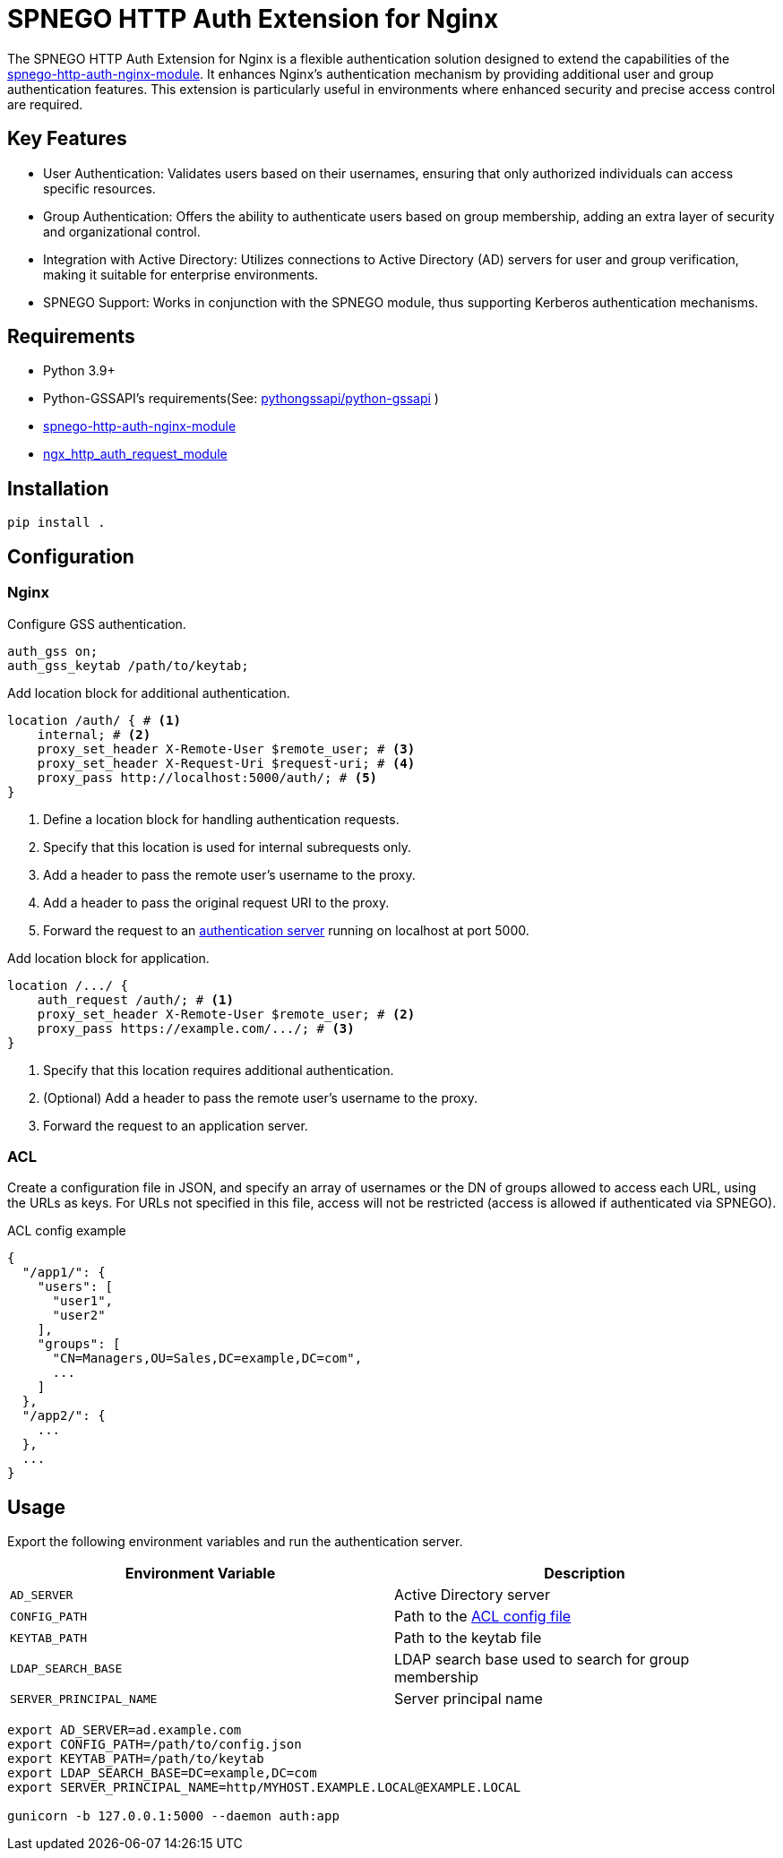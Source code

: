= SPNEGO HTTP Auth Extension for Nginx

The SPNEGO HTTP Auth Extension for Nginx is a flexible authentication solution designed to extend the capabilities of the https://github.com/stnoonan/spnego-http-auth-nginx-module[spnego-http-auth-nginx-module]. It enhances Nginx's authentication mechanism by providing additional user and group authentication features. This extension is particularly useful in environments where enhanced security and precise access control are required.

== Key Features

* User Authentication: Validates users based on their usernames, ensuring that only authorized individuals can access specific resources.
* Group Authentication: Offers the ability to authenticate users based on group membership, adding an extra layer of security and organizational control.
* Integration with Active Directory: Utilizes connections to Active Directory (AD) servers for user and group verification, making it suitable for enterprise environments.
* SPNEGO Support: Works in conjunction with the SPNEGO module, thus supporting Kerberos authentication mechanisms.

== Requirements

* Python 3.9+
* Python-GSSAPI's requirements(See: https://github.com/pythongssapi/python-gssapi[pythongssapi/python-gssapi] )
* https://github.com/stnoonan/spnego-http-auth-nginx-module[spnego-http-auth-nginx-module]
* http://nginx.org/en/docs/http/ngx_http_auth_request_module.html[ngx_http_auth_request_module]

== Installation

----
pip install .
----

== Configuration
=== Nginx

Configure GSS authentication.

----
auth_gss on;
auth_gss_keytab /path/to/keytab;
----

Add location block for additional authentication.

----
location /auth/ { # <1>
    internal; # <2>
    proxy_set_header X-Remote-User $remote_user; # <3>
    proxy_set_header X-Request-Uri $request-uri; # <4>
    proxy_pass http://localhost:5000/auth/; # <5>
}
----
<1> Define a location block for handling authentication requests.
<2> Specify that this location is used for internal subrequests only.
<3> Add a header to pass the remote user's username to the proxy.
<4> Add a header to pass the original request URI to the proxy.
<5> Forward the request to an <<acl-auth, authentication server>> running on localhost at port 5000.

Add location block for application.

----
location /.../ {
    auth_request /auth/; # <1>
    proxy_set_header X-Remote-User $remote_user; # <2>
    proxy_pass https://example.com/.../; # <3>
}
----
<1> Specify that this location requires additional authentication.
<2> (Optional) Add a header to pass the remote user's username to the proxy.
<3> Forward the request to an application server.

=== ACL
Create a configuration file in JSON, and specify an array of usernames or the DN of groups allowed to access each URL, using the URLs as keys. For URLs not specified in this file, access will not be restricted (access is allowed if authenticated via SPNEGO).

.ACL config example
[,json]
----
{
  "/app1/": {
    "users": [
      "user1",
      "user2"
    ],
    "groups": [
      "CN=Managers,OU=Sales,DC=example,DC=com",
      ...
    ]
  },
  "/app2/": {
    ...
  },
  ...
}
----

== Usage
Export the following environment variables and run the authentication server.

|===
| Environment Variable    | Description

| `AD_SERVER`             | Active Directory server
| `CONFIG_PATH`           | Path to the <<ACL, ACL config file>>
| `KEYTAB_PATH`           | Path to the keytab file
| `LDAP_SEARCH_BASE`      | LDAP search base used to search for group membership
| `SERVER_PRINCIPAL_NAME` | Server principal name
|===

----
export AD_SERVER=ad.example.com
export CONFIG_PATH=/path/to/config.json
export KEYTAB_PATH=/path/to/keytab
export LDAP_SEARCH_BASE=DC=example,DC=com
export SERVER_PRINCIPAL_NAME=http/MYHOST.EXAMPLE.LOCAL@EXAMPLE.LOCAL

gunicorn -b 127.0.0.1:5000 --daemon auth:app
----
